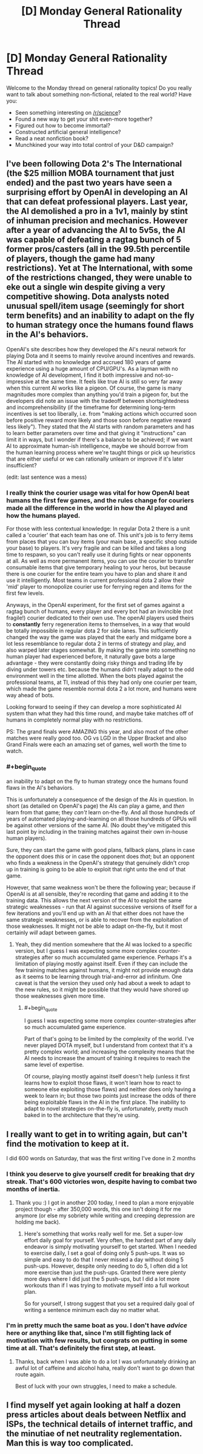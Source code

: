 #+TITLE: [D] Monday General Rationality Thread

* [D] Monday General Rationality Thread
:PROPERTIES:
:Author: AutoModerator
:Score: 14
:DateUnix: 1535382406.0
:END:
Welcome to the Monday thread on general rationality topics! Do you really want to talk about something non-fictional, related to the real world? Have you:

- Seen something interesting on [[/r/science]]?
- Found a new way to get your shit even-more together?
- Figured out how to become immortal?
- Constructed artificial general intelligence?
- Read a neat nonfiction book?
- Munchkined your way into total control of your D&D campaign?


** I've been following Dota 2's The International (the $25 million MOBA tournament that just ended) and the past two years have seen a surprising effort by OpenAI in developing an AI that can defeat professional players. Last year, the AI demolished a pro in a 1v1, mainly by stint of inhuman precision and mechanics. However after a year of advancing the AI to 5v5s, the AI was capable of defeating a ragtag bunch of 5 former pros/casters (all in the 99.5th percentile of players, though the game had many restrictions). Yet at The International, with some of the restrictions changed, they were unable to eke out a single win despite giving a very competitive showing. Dota analysts noted unusual spell/item usage (seemingly for short term benefits) and an inability to adapt on the fly to human strategy once the humans found flaws in the AI's behaviors.

OpenAI's site describes how they developed the AI's neural network for playing Dota and it seems to mainly revolve around incentives and rewards. The AI started with no knowledge and accrued 180 years of game experience using a huge amount of CPU/GPU's. As a layman with no knowledge of AI development, I find it both impressive and not-so-impressive at the same time. It feels like true AI is still so very far away when this current AI works like a pigeon. Of course, the game is many magnitudes more complex than anything you'd train a pigeon for, but the developers did note an issue with the tradeoff between shortsightedness and incomprehensibility (if the timeframe for determining long-term incentives is set too liberally, i.e. from "making actions which occurred soon before positive reward more likely and those soon before negative reward less likely"). They stated that the AI starts with random parameters and has to learn better parameters over time and that giving it "instructions" can limit it in ways, but I wonder if there's a balance to be achieved; if we want AI to approximate human-ish intelligence, maybe we should borrow from the human learning process where we're taught things or pick up heuristics that are either useful or we can rationally unlearn or improve if it's later insufficient?

(edit: last sentence was a mess)
:PROPERTIES:
:Author: nytelios
:Score: 8
:DateUnix: 1535412313.0
:END:

*** I really think the courier usage was vital for how OpenAI beat humans the first few games, and the rules change for couriers made all the difference in the world in how the AI played and how the humans played.

For those with less contextual knowledge: In regular Dota 2 there is a unit called a 'courier' that each team has one of. This unit's job is to ferry items from places that you can buy items (your main base, a specific shop outside your base) to players. It's very fragile and can be killed and takes a long time to respawn, so you can't really use it during fights or near opponents at all. As well as more permanent items, you can use the courier to transfer consumable items that give temporary healing to your heros, but because there is one courier for the entire team you have to plan and share it and use it intelligently. Most teams in current professional dota 2 allow their 'mid' player to monopolize courier use for ferrying regen and items for the first few levels.

Anyways, in the OpenAI experiment, for the first set of games against a ragtag bunch of humans, every player and every bot had an invincible (not fragile!) courier dedicated to their own use. The openAI players used theirs to *constantly* ferry regeneration items to themselves, in a way that would be totally impossible in regular dota 2 for side lanes. This sufficiently changed the way the game was played that the early and midgame bore a lot less resemblance to regular dota 2 in terms of strategy and play, and also warped later stages somewhat. By making the game into something no human player had experienced before, it naturally gave bots a large advantage - they were constantly doing risky things and trading life by diving under towers etc. because the humans didn't really adapt to the odd environment well in the time allotted. When the bots played against the professional teams, at TI, instead of this they had only one courier per team, which made the game resemble normal dota 2 a lot more, and humans were way ahead of bots.

Looking forward to seeing if they can develop a more sophisticated AI system than what they had this time round, and maybe take matches off of humans in completely normal play with no restrictions.

PS: The grand finals were AMAZING this year, and also most of the other matches were really good too. OG vs LGD in the Upper Bracket and also Grand Finals were each an amazing set of games, well worth the time to watch.
:PROPERTIES:
:Author: Escapement
:Score: 9
:DateUnix: 1535425928.0
:END:


*** #+begin_quote
  an inability to adapt on the fly to human strategy once the humans found flaws in the AI's behaviors.
#+end_quote

This is unfortunately a consequence of the design of the AIs in question. In short (as detailed on OpenAI's page) the AIs can play a game, and /then/ learn from that game; they /can't/ learn on-the-fly. And all those hundreds of years of automated playing-and-learning on all those hundreds of GPUs will be against other versions of the same AI. (No doubt they've mitigated this last point by including in the training matches against their own in-house human players).

Sure, they can start the game with good plans, fallback plans, plans in case the opponent does /this/ or in case the opponent does /that/; but an opponent who finds a weakness in the OpenAI's strategy that genuinely didn't crop up in training is going to be able to exploit that right unto the end of that game.

However, that same weakness won't be there the following year; because if OpenAI is at all sensible, they're recording that game and adding it to the training data. This allows the next version of the AI to exploit the same strategic weaknesses - run that AI against successive versions of itself for a few iterations and you'll end up with an AI that either does not have the same strategic weaknesses, or is able to recover from the exploitation of those weaknesses. It might not be able to adapt on-the-fly, but it most certainly /will/ adapt between games.
:PROPERTIES:
:Author: CCC_037
:Score: 1
:DateUnix: 1535554271.0
:END:

**** Yeah, they did mention somewhere that the AI was locked to a specific version, but I guess I was expecting some more complex counter-strategies after so much accumulated game experience. Perhaps it's a limitation of playing mostly against itself. Even if they can include the few training matches against humans, it might not provide enough data as it seems to be learning through trial-and-error ad infinitum. One caveat is that the version they used only had about a week to adapt to the new rules, so it might be possible that they would have shored up those weaknesses given more time.
:PROPERTIES:
:Author: nytelios
:Score: 2
:DateUnix: 1535556327.0
:END:

***** #+begin_quote
  I guess I was expecting some more complex counter-strategies after so much accumulated game experience.
#+end_quote

Part of that's going to be limited by the complexity of the world. I've never played DOTA myself, but I understand from context that it's a pretty complex world; and increasing the complexity means that the AI needs to increase the amount of training it requires to reach the same level of expertise.

Of course, playing mostly against itself doesn't help (unless it first learns how to exploit those flaws, it won't learn how to react to someone else exploiting those flaws) and neither does only having a week to learn in; but those two points just increase the odds of there being exploitable flaws in the AI in the first place. The inability to adapt to novel strategies on-the-fly is, unfortunately, pretty much baked in to the architecture that they're using.
:PROPERTIES:
:Author: CCC_037
:Score: 1
:DateUnix: 1535557200.0
:END:


** I really want to get in to writing again, but can't find the motivation to keep at it.

I did 600 words on Saturday, that was the first writing I've done in 2 months
:PROPERTIES:
:Author: JaimeL_
:Score: 5
:DateUnix: 1535414192.0
:END:

*** I think you deserve to give yourself credit for breaking that dry streak. That's 600 victories won, despite having to combat two months of inertia.
:PROPERTIES:
:Author: oliwhail
:Score: 6
:DateUnix: 1535460406.0
:END:

**** Thank you :) I got in another 200 today, I need to plan a more enjoyable project though - after 350,000 words, this one isn't doing it for me anymore (or else my sobriety while writing and creeping depression are holding me back).
:PROPERTIES:
:Author: JaimeL_
:Score: 2
:DateUnix: 1535482525.0
:END:

***** Here's something that works really well for me. Set a super-low effort daily goal for yourself. Very often, the hardest part of any daily endeavor is simply motivating yourself to get started. When I needed to exercise daily, I set a goal of doing only 5 push-ups. It was so simple and easy to do that I never missed a day without doing 5 push-ups. However, despite only needing to do 5, I often did a lot more exercise than just the push-ups. Granted there were plenty more days where I did just the 5 push-ups, but I did a lot more workouts than if I was trying to motivate myself into a full workout plan.

So for yourself, I strong suggest that you set a required daily goal of writing a sentence minimum each day no matter what.
:PROPERTIES:
:Author: xamueljones
:Score: 3
:DateUnix: 1535486032.0
:END:


*** I'm in pretty much the same boat as you. I don't have /advice/ here or anything like that, since I'm still fighting lack of motivation with few results, but congrats on putting in some time at all. That's definitely the first step, at least.
:PROPERTIES:
:Author: thekevjames
:Score: 5
:DateUnix: 1535430549.0
:END:

**** Thanks, back when I was able to do a lot I was unfortunately drinking an awful lot of caffeine and alcohol haha, really don't want to go down that route again.

Best of luck with your own struggles, I need to make a schedule.
:PROPERTIES:
:Author: JaimeL_
:Score: 1
:DateUnix: 1535450974.0
:END:


** I find myself yet again looking at half a dozen press articles about deals between Netflix and ISPs, the technical details of internet traffic, and the minutiae of net neutrality reglementation. Man this is way too complicated.
:PROPERTIES:
:Author: CouteauBleu
:Score: 3
:DateUnix: 1535396796.0
:END:
